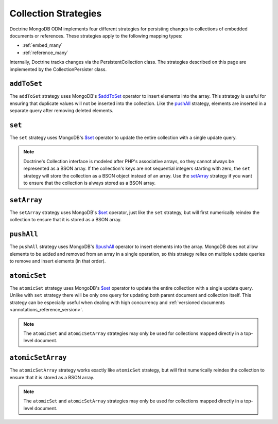 .. _collection_strategies:

Collection Strategies
=====================

Doctrine MongoDB ODM implements four different strategies for persisting changes
to collections of embedded documents or references. These strategies apply to
the following mapping types:

- :ref:`embed_many`
- :ref:`reference_many`

Internally, Doctrine tracks changes via the PersistentCollection class. The
strategies described on this page are implemented by the CollectionPersister
class.

``addToSet``
------------

The ``addToSet`` strategy uses MongoDB's `$addToSet`_ operator to insert
elements into the array. This strategy is useful for ensuring that duplicate
values will not be inserted into the collection. Like the `pushAll`_ strategy,
elements are inserted in a separate query after removing deleted elements.

``set``
-------

The ``set`` strategy uses MongoDB's `$set`_ operator to update the entire
collection with a single update query.

.. note::

    Doctrine's Collection interface is modeled after PHP's associative arrays,
    so they cannot always be represented as a BSON array. If the collection's
    keys are not sequential integers starting with zero, the ``set`` strategy
    will store the collection as a BSON object instead of an array. Use the
    `setArray`_ strategy if you want to ensure that the collection is always
    stored as a BSON array.

``setArray``
------------

The ``setArray`` strategy uses MongoDB's `$set`_ operator, just like the ``set``
strategy, but will first numerically reindex the collection to ensure that it is
stored as a BSON array.

``pushAll``
-----------

The ``pushAll`` strategy uses MongoDB's `$pushAll`_ operator to insert
elements into the array. MongoDB does not allow elements to be added and removed
from an array in a single operation, so this strategy relies on multiple update
queries to remove and insert elements (in that order).

.. _atomic_set:

``atomicSet``
-------------

The ``atomicSet`` strategy uses MongoDB's `$set`_ operator to update the entire
collection with a single update query. Unlike with ``set`` strategy there will
be only one query for updating both parent document and collection itself. This
strategy can be especially useful when dealing with high concurrency and 
:ref:`versioned documents <annotations_reference_version>`.

.. note::

    The ``atomicSet`` and ``atomicSetArray`` strategies may only be used for 
    collections mapped directly in a top-level document.

.. _atomic_set_array:

``atomicSetArray``
------------------

The ``atomicSetArray`` strategy works exactly like ``atomicSet`` strategy,  but 
will first numerically reindex the collection to ensure that it is stored as a 
BSON array.

.. note::

    The ``atomicSet`` and ``atomicSetArray`` strategies may only be used for 
    collections mapped directly in a top-level document.

.. _`$addToSet`: http://docs.mongodb.org/manual/reference/operator/addToSet/
.. _`$pushAll`: http://docs.mongodb.org/manual/reference/operator/pushAll/
.. _`$set`: http://docs.mongodb.org/manual/reference/operator/set/
.. _`$unset`: http://docs.mongodb.org/manual/reference/operator/unset/
